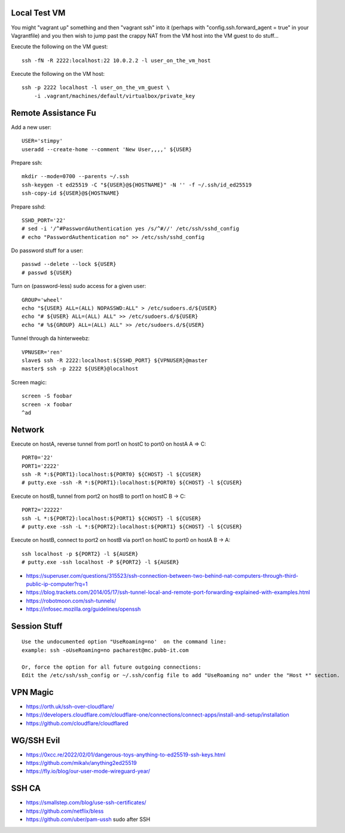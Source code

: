 Local Test VM
-------------

You might "vagrant up" something and then "vagrant ssh" into it (perhaps with
"config.ssh.forward_agent = true" in your Vagrantfile) and you then wish to
jump past the crappy NAT from the VM host into the VM guest to do stuff...

Execute the following on the VM guest::

    ssh -fN -R 2222:localhost:22 10.0.2.2 -l user_on_the_vm_host

Execute the following on the VM host::

    ssh -p 2222 localhost -l user_on_the_vm_guest \
        -i .vagrant/machines/default/virtualbox/private_key


Remote Assistance Fu
--------------------

Add a new user::

    USER='stimpy'
    useradd --create-home --comment 'New User,,,,' ${USER}

Prepare ssh::

    mkdir --mode=0700 --parents ~/.ssh
    ssh-keygen -t ed25519 -C "${USER}@${HOSTNAME}" -N '' -f ~/.ssh/id_ed25519
    ssh-copy-id ${USER}@${HOSTNAME}

Prepare sshd::

    SSHD_PORT='22'
    # sed -i '/^#PasswordAuthentication yes /s/^#//' /etc/ssh/sshd_config
    # echo "PasswordAuthentication no" >> /etc/ssh/sshd_config

Do password stuff for a user::

    passwd --delete --lock ${USER}
    # passwd ${USER}

Turn on (password-less) sudo access for a given user::

    GROUP='wheel'
    echo "${USER} ALL=(ALL) NOPASSWD:ALL" > /etc/sudoers.d/${USER}
    echo "# ${USER} ALL=(ALL) ALL" >> /etc/sudoers.d/${USER}
    echo "# %${GROUP} ALL=(ALL) ALL" >> /etc/sudoers.d/${USER}

Tunnel through da hinterweebz::

    VPNUSER='ren'
    slave$ ssh -R 2222:localhost:${SSHD_PORT} ${VPNUSER}@master
    master$ ssh -p 2222 ${USER}@localhost

Screen magic::

    screen -S foobar
    screen -x foobar
    ^ad


Network
-------

Execute on hostA, reverse tunnel from port1 on hostC to port0 on hostA
A => C::

    PORT0='22'
    PORT1='2222'
    ssh -R *:${PORT1}:localhost:${PORT0} ${CHOST} -l ${CUSER}
    # putty.exe -ssh -R *:${PORT1}:localhost:${PORT0} ${CHOST} -l ${CUSER}

Execute on hostB, tunnel from port2 on hostB to port1 on hostC
B -> C::

    PORT2='22222'
    ssh -L *:${PORT2}:localhost:${PORT1} ${CHOST} -l ${CUSER}
    # putty.exe -ssh -L *:${PORT2}:localhost:${PORT1} ${CHOST} -l ${CUSER}

Execute on hostB, connect to port2 on hostB via port1 on hostC to port0 on hostA
B -> A::

    ssh localhost -p ${PORT2} -l ${AUSER}
    # putty.exe -ssh localhost -P ${PORT2} -l ${AUSER}

* https://superuser.com/questions/315523/ssh-connection-between-two-behind-nat-computers-through-third-public-ip-computer?rq=1
* https://blog.trackets.com/2014/05/17/ssh-tunnel-local-and-remote-port-forwarding-explained-with-examples.html
* https://robotmoon.com/ssh-tunnels/
* https://infosec.mozilla.org/guidelines/openssh


Session Stuff
-------------

::

    Use the undocumented option "UseRoaming=no'  on the command line:
    example: ssh -oUseRoaming=no pacharest@mc.pubb-it.com

    Or, force the option for all future outgoing connections:
    Edit the /etc/ssh/ssh_config or ~/.ssh/config file to add "UseRoaming no" under the "Host *" section.


VPN Magic
---------

* https://orth.uk/ssh-over-cloudflare/
* https://developers.cloudflare.com/cloudflare-one/connections/connect-apps/install-and-setup/installation
* https://github.com/cloudflare/cloudflared


WG/SSH Evil
-----------

* https://0xcc.re/2022/02/01/dangerous-toys-anything-to-ed25519-ssh-keys.html
* https://github.com/mikalv/anything2ed25519
* https://fly.io/blog/our-user-mode-wireguard-year/


SSH CA
------

* https://smallstep.com/blog/use-ssh-certificates/
* https://github.com/netflix/bless
* https://github.com/uber/pam-ussh  sudo after SSH
